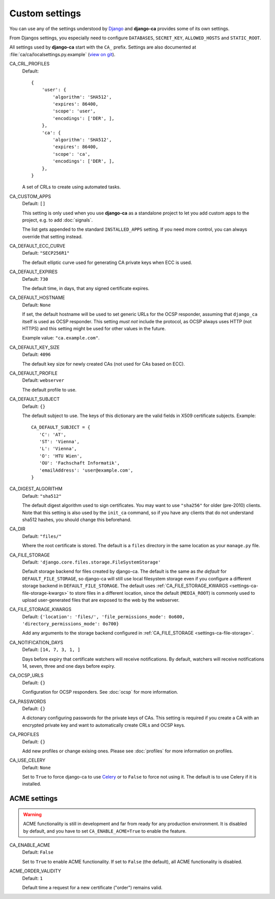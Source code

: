 Custom settings
===============

You can use any of the settings understood by `Django
<https://docs.djangoproject.com/en/dev/ref/settings/>`_ and **django-ca**
provides some of its own settings.

From Djangos settings, you especially need to configure ``DATABASES``,
``SECRET_KEY``, ``ALLOWED_HOSTS`` and ``STATIC_ROOT``.

All settings used by **django-ca** start with the ``CA_`` prefix. Settings are
also documented at :file:`ca/ca/localsettings.py.example`
(`view on git
<https://github.com/mathiasertl/django-ca/blob/master/ca/ca/localsettings.py.example>`_).


.. _settings-ca-crl-profiles:

CA_CRL_PROFILES
   Default::
      
      {
          'user': {
              'algorithm': 'SHA512',
              'expires': 86400,
              'scope': 'user',
              'encodings': ['DER', ],
          },
          'ca': {
              'algorithm': 'SHA512',
              'expires': 86400,
              'scope': 'ca',
              'encodings': ['DER', ],
          },
      }

   A set of CRLs to create using automated tasks.

.. _settings-ca-custom-apps:

CA_CUSTOM_APPS
   Default: ``[]``

   This setting is only used when you use **django-ca** as a standalone project to let you add custom apps to
   the project, e.g. to add :doc:`signals`.

   The list gets appended to the standard ``INSTALLED_APPS`` setting. If you need more control, you can always
   override that setting instead.

.. _settings-ca-default-ecc-curve:

CA_DEFAULT_ECC_CURVE
   Default: ``"SECP256R1"``

   The default elliptic curve used for generating CA private keys when ECC is used.

.. _settings-ca-default-expires:

CA_DEFAULT_EXPIRES
   Default: ``730``

   The default time, in days, that any signed certificate expires.

.. _settings-ca-default-hostname:

CA_DEFAULT_HOSTNAME
   Default: ``None``

   If set, the default hostname will be used to set generic URLs for the OCSP responder, assuming that
   ``django_ca`` itself is used as OCSP responder. This setting *must not* include the protocol, as OCSP
   always uses HTTP (not HTTPS) and this setting might be used for other values in the future.

   Example value: ``"ca.example.com"``.

.. _settings-ca-default-key-size:

CA_DEFAULT_KEY_SIZE
   Default: ``4096``

   The default key size for newly created CAs (not used for CAs based on ECC).

.. _settings-ca-default-profile:

CA_DEFAULT_PROFILE
   Default: ``webserver``

   The default profile to use.

.. _settings-ca-default-subject:

CA_DEFAULT_SUBJECT
   Default: ``{}``

   The default subject to use. The keys of this dictionary are the valid fields
   in X509 certificate subjects. Example::

      CA_DEFAULT_SUBJECT = {
         'C': 'AT',
         'ST': 'Vienna',
         'L': 'Vienna',
         'O': 'HTU Wien',
         'OU': 'Fachschaft Informatik',
         'emailAddress': 'user@example.com',
      }

.. _settings-ca-digest-algorithm:

CA_DIGEST_ALGORITHM
   Default: ``"sha512"``

   The default digest algorithm used to sign certificates. You may want to use
   ``"sha256"`` for older (pre-2010) clients. Note that this setting is also
   used by the ``init_ca`` command, so if you have any clients that do not
   understand sha512 hashes, you should change this beforehand.

.. _settings-ca-dir:

CA_DIR
   Default: ``"files/"``

   Where the root certificate is stored. The default is a ``files`` directory
   in the same location as your ``manage.py`` file.

.. _settings-ca-file-storage:

CA_FILE_STORAGE
   Default: ``'django.core.files.storage.FileSystemStorage'``

   Default storage backend for files created by django-ca. The default is the same as *the default* for 
   ``DEFAULT_FILE_STORAGE``, so django-ca will still use local filesystem storage even if you configure a
   different storage backend in ``DEFAULT_FILE_STORAGE``. The default uses :ref:`CA_FILE_STORAGE_KWARGS
   <settings-ca-file-storage-kwargs>` to store files in a different location, since the default
   (``MEDIA_ROOT``) is commonly used to upload user-generated files that are exposed to the web by the
   webserver.

.. _settings-ca-file-storage-kwargs:

CA_FILE_STORAGE_KWARGS
   Default: ``{'location': 'files/', 'file_permissions_mode': 0o600, 'directory_permissions_mode': 0o700}``

   Add any arguments to the storage backend configured in :ref:`CA_FILE_STORAGE <settings-ca-file-storage>`.

CA_NOTIFICATION_DAYS
   Default: ``[14, 7, 3, 1, ]``

   Days before expiry that certificate watchers will receive notifications. By default, watchers
   will receive notifications 14, seven, three and one days before expiry.

.. _settings-ca-ocsp-urls:

CA_OCSP_URLS
   Default: ``{}``

   Configuration for OCSP responders. See :doc:`ocsp` for more information.

.. _settings-ca-passwords:

CA_PASSWORDS
   Default: ``{}``

   A dictonary configuring passwords for the private keys of CAs. This setting is required if you create a CA
   with an encrypted private key and want to automatically create CRLs and OCSP keys.

.. _settings-ca-profiles:

CA_PROFILES
   Default: ``{}``

   Add new profiles or change exising ones.  Please see :doc:`profiles` for more information on profiles.

.. _settings-ca-use-celery:

CA_USE_CELERY
   Default: ``None``

   Set to ``True`` to force django-ca to use `Celery <https://docs.celeryproject.org>`_ or to ``False`` to
   force not using it. The default is to use Celery if it is installed.


ACME settings
-------------

.. WARNING::

   ACME functionality is still in development and far from ready for any production environment. It is
   disabled by default, and you have to set ``CA_ENABLE_ACME=True`` to enable the feature.

.. _settings-acme-enable-acme:

CA_ENABLE_ACME
   Default: ``False``

   Set to ``True`` to enable ACME functionality. If set to ``False`` (the default), all ACME functionality is
   disabled.

.. _settings-acme-order-validity:

ACME_ORDER_VALIDITY
   Default: ``1``

   Default time a request for a new certificate ("order") remains valid.
